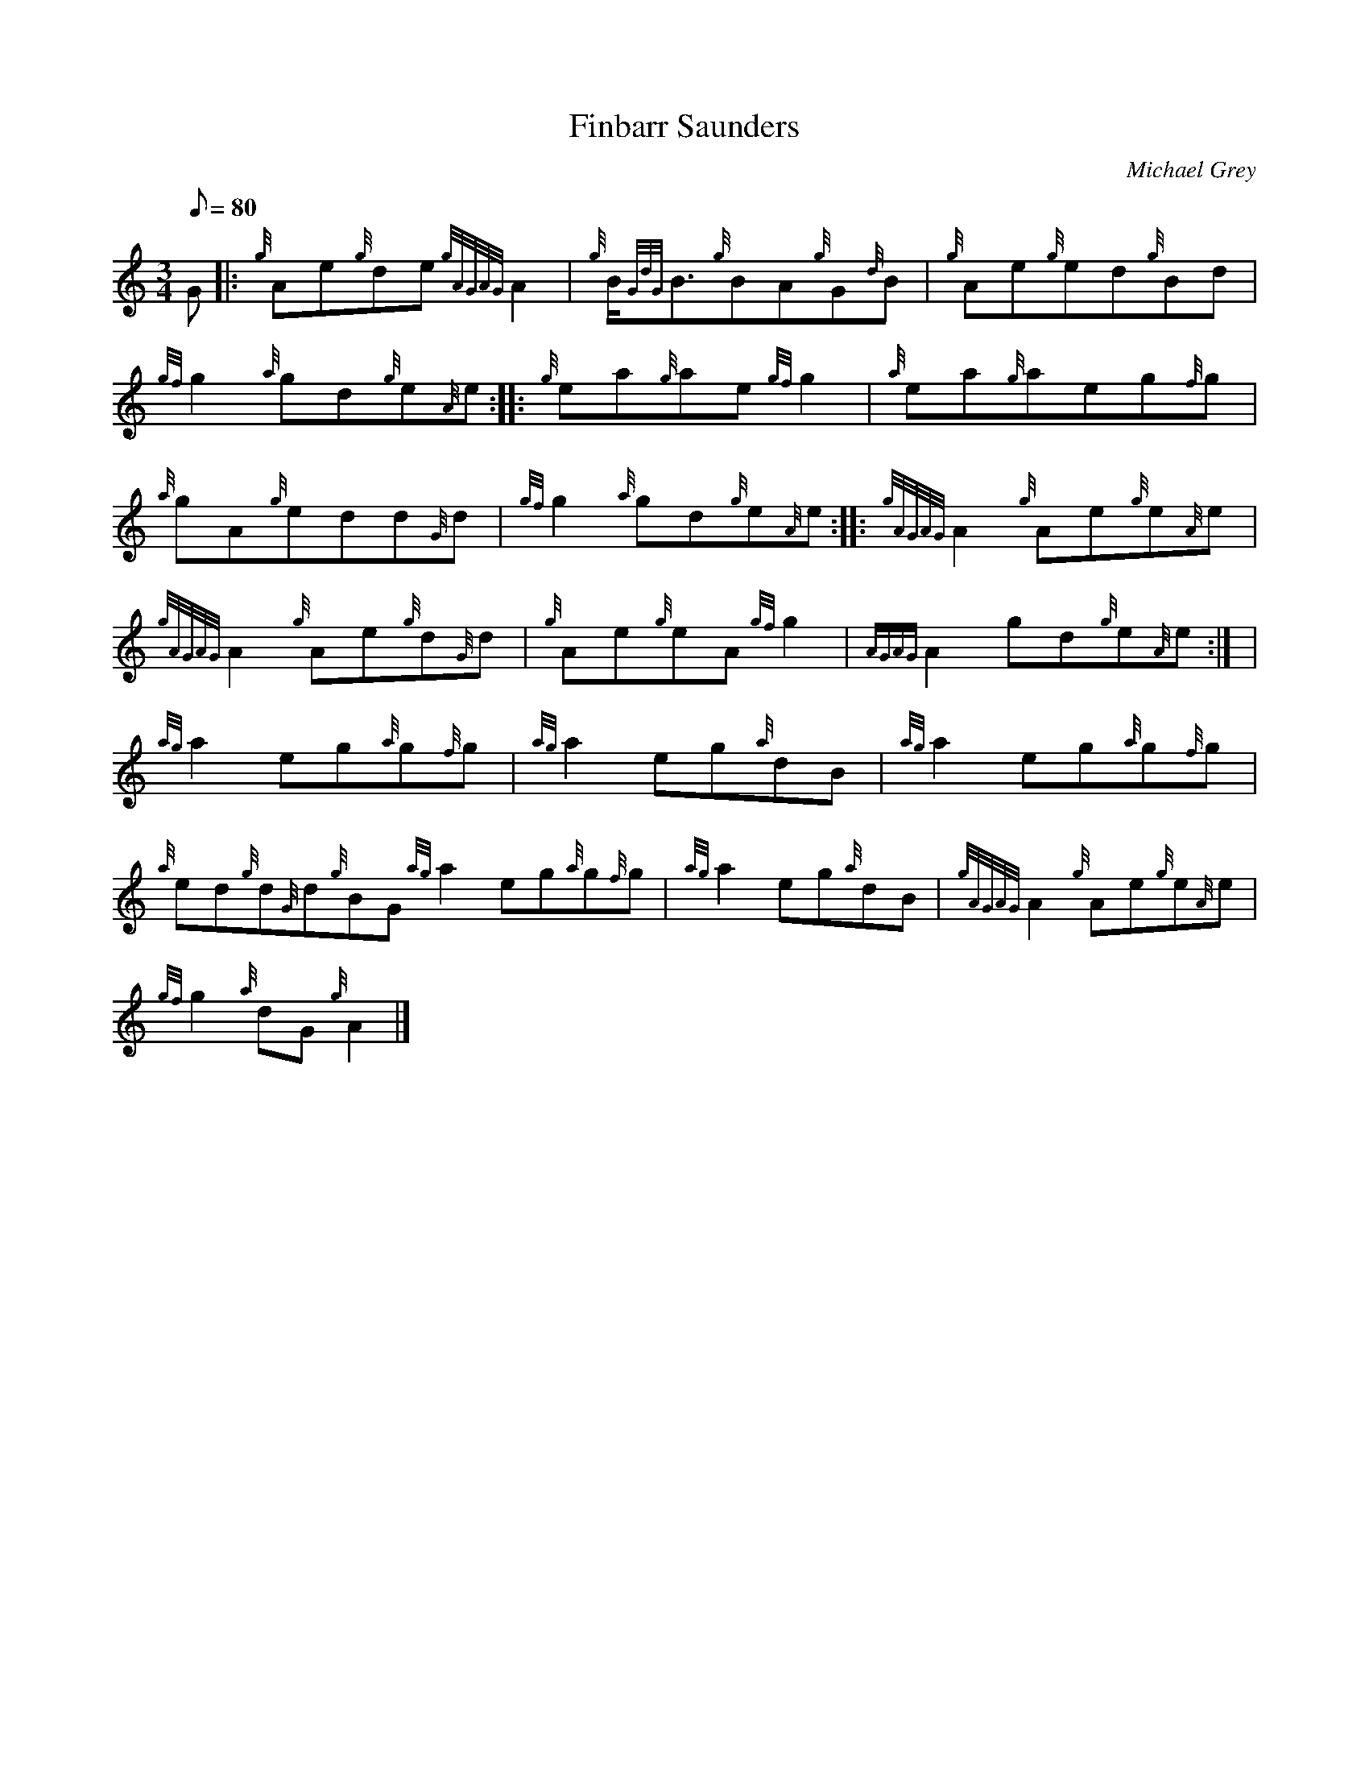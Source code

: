 X:1
T:Finbarr Saunders
M:3/4
L:1/8
Q:80
C:Michael Grey
S:Reel/Waltz
K:HP
G |: \
{g}Ae{g}de{gAGAG}A2 | \
{g}B/2{GdG}B3/2{g}BA{g}G{d}B | \
{g}Ae{g}ed{g}Bd |
{gf}g2{a}gd{g}e{A}e :: \
{g}ea{g}ae{gf}g2 | \
{a}ea{g}aeg{f}g |
{a}gA{g}edd{G}d | \
{gf}g2{a}gd{g}e{A}e :: \
{gAGAG}A2{g}Ae{g}e{A}e |
{gAGAG}A2{g}Ae{g}d{G}d | \
{g}Ae{g}eA{gf}g2 | \
{AGAG}A2gd{g}e{A}e:| [ |
{ag}a2eg{a}g{f}g | \
{ag}a2eg{a}dB | \
{ag}a2eg{a}g{f}g |
{a}ed{g}d{G}d{g}BG{ag}a2eg{a}g{f}g | \
{ag}a2eg{a}dB | \
{gAGAG}A2{g}Ae{g}e{A}e |
{gf}g2{a}dG{g}A2|]
